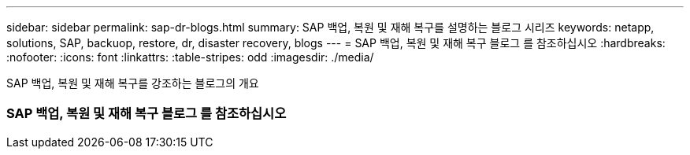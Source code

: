 ---
sidebar: sidebar 
permalink: sap-dr-blogs.html 
summary: SAP 백업, 복원 및 재해 복구를 설명하는 블로그 시리즈 
keywords: netapp, solutions, SAP, backuop, restore, dr, disaster recovery, blogs 
---
= SAP 백업, 복원 및 재해 복구 블로그 를 참조하십시오
:hardbreaks:
:nofooter: 
:icons: font
:linkattrs: 
:table-stripes: odd
:imagesdir: ./media/


[role="lead"]
SAP 백업, 복원 및 재해 복구를 강조하는 블로그의 개요



=== SAP 백업, 복원 및 재해 복구 블로그 를 참조하십시오
